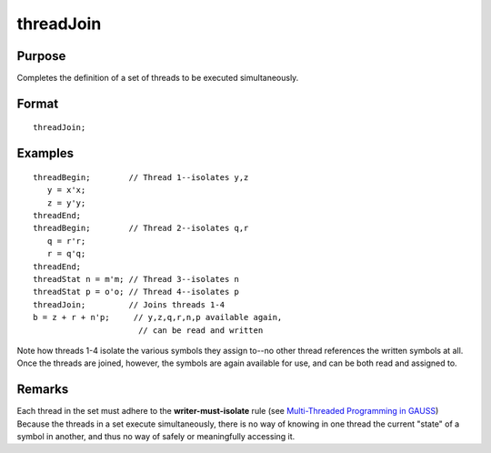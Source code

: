 
threadJoin
==============================================

Purpose
----------------

Completes the definition of a set of threads to be executed simultaneously.

.. _threadJoin:
.. index:: threadJoin

Format
----------------

::

    threadJoin;

Examples
----------------

::

    threadBegin;        // Thread 1--isolates y,z
       y = x'x;
       z = y'y;
    threadEnd;
    threadBegin;        // Thread 2--isolates q,r
       q = r'r;
       r = q'q;
    threadEnd;
    threadStat n = m'm; // Thread 3--isolates n
    threadStat p = o'o; // Thread 4--isolates p
    threadJoin;         // Joins threads 1-4
    b = z + r + n'p;     // y,z,q,r,n,p available again,
                          // can be read and written

Note how threads 1-4 isolate the various symbols they assign to--no other
thread references the written symbols at all. Once the threads are joined,
however, the symbols are again available for use, and can be both read and
assigned to.

Remarks
-------

Each thread in the set must adhere to the **writer-must-isolate** rule
(see `Multi-Threaded Programming in GAUSS <MT-MultiThreadedProgramming.html>`_) Because the
threads in a set execute simultaneously, there is no way of knowing in
one thread the current "state" of a symbol in another, and thus no way
of safely or meaningfully accessing it.

.. seealso:: Functions `threadBegin`, `threadEnd`, `threadStat`


